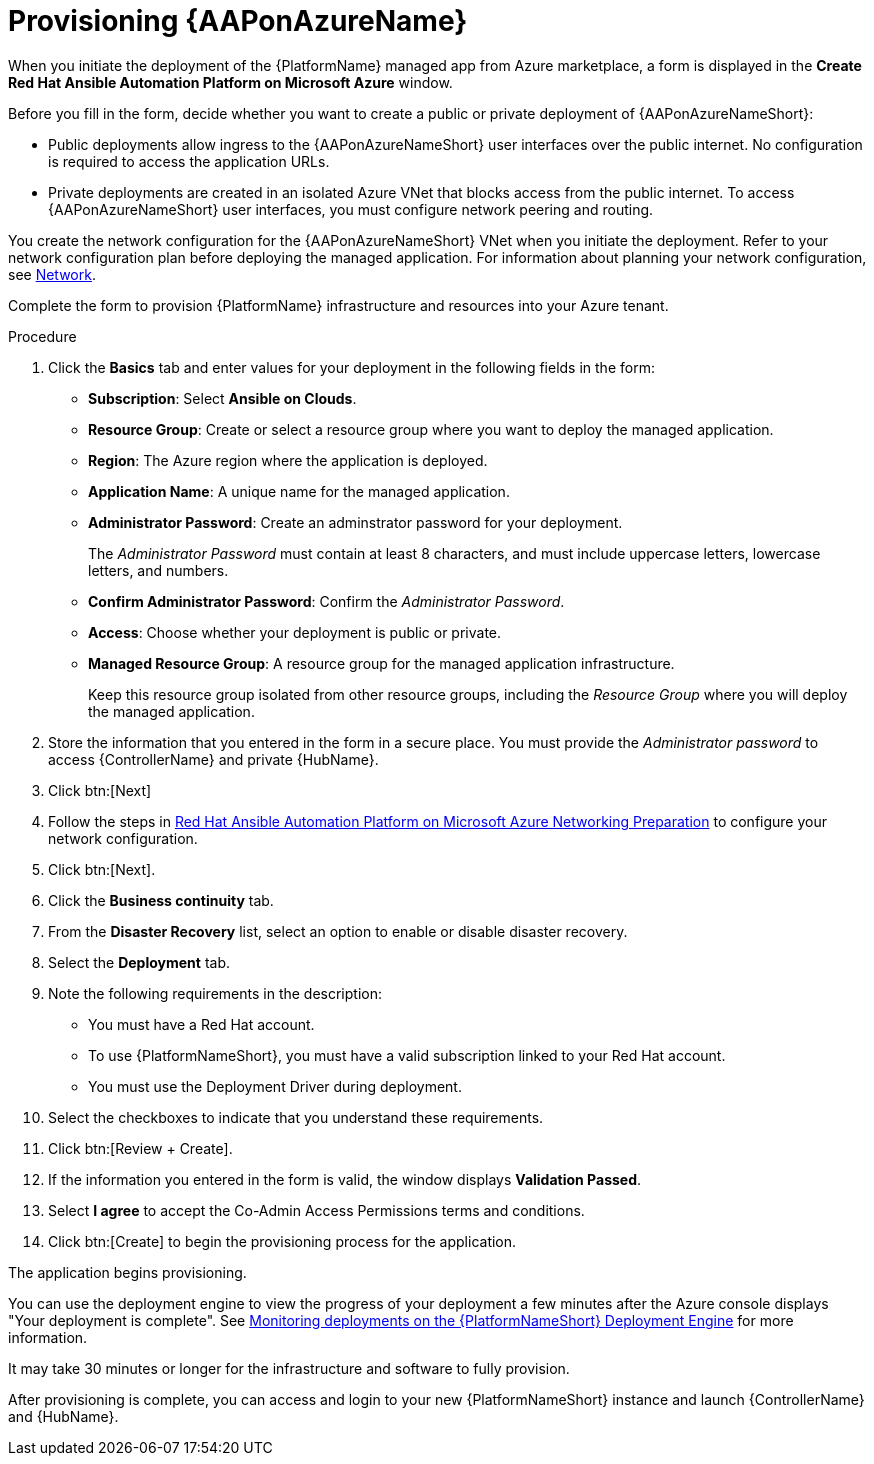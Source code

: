[id="proc-azure-provisioning-aap_{context}"]

= Provisioning {AAPonAzureName}

[role="_abstract"]
When you initiate the deployment of the {PlatformName} managed app from Azure marketplace, a form is displayed in the *Create Red Hat Ansible Automation Platform on Microsoft Azure* window.

Before you fill in the form, decide whether you want to create a public or private deployment of {AAPonAzureNameShort}:

* Public deployments allow ingress to the {AAPonAzureNameShort} user interfaces over the public internet. No configuration is required to access the application URLs.
* Private deployments are created in an isolated Azure VNet that blocks access from the public internet. To access {AAPonAzureNameShort} user interfaces, you must configure network peering and routing.

You create the network configuration for the {AAPonAzureNameShort} VNet when you initiate the deployment.
Refer to your network configuration plan before deploying the managed application.
For information about planning your network configuration, see
xref:con-azure-network_azure-install-prerequisites[Network].

Complete the form to provision {PlatformName} infrastructure and resources into your Azure tenant.

.Procedure

. Click the *Basics* tab and enter values for your deployment in the following fields in the form:
  * *Subscription*: Select *Ansible on Clouds*.
  * *Resource Group*: Create or select a resource group where you want to deploy the managed application.
  * *Region*: The Azure region where the application is deployed.
  * *Application Name*: A unique name for the managed application.
  * *Administrator Password*: Create an adminstrator password for your deployment.
+
The _Administrator Password_ must contain at least 8 characters, and must include uppercase letters, lowercase letters, and numbers.
  * *Confirm Administrator Password*: Confirm the _Administrator Password_.
  * *Access*: Choose whether your deployment is public or private.
  * *Managed Resource Group*: A resource group for the managed application infrastructure.
+
Keep this resource group isolated from other resource groups, including the _Resource Group_ where you will deploy the managed application.
. Store the information that you entered in the form in a secure place. You must provide the _Administrator password_ to access {ControllerName} and private {HubName}.
. Click btn:[Next]
. Follow the steps in link:https://access.redhat.com/articles/6973251[Red Hat Ansible Automation Platform on Microsoft Azure Networking Preparation] to configure your network configuration.
. Click btn:[Next].
. Click the *Business continuity* tab.
. From the *Disaster Recovery* list, select an option to enable or disable disaster recovery.
. Select the *Deployment* tab.
. Note the following requirements in the description:
** You must have a Red Hat account.
** To use {PlatformNameShort}, you must have a valid subscription linked to your Red Hat account.
** You must use the Deployment Driver during deployment.
. Select the checkboxes to indicate that you understand these requirements.
. Click btn:[Review + Create].
. If the information you entered in the form is valid, the window displays *Validation Passed*.
. Select *I agree* to accept the Co-Admin Access Permissions terms and conditions.
. Click btn:[Create] to begin the provisioning process for the application.

The application begins provisioning.

You can use the deployment engine to view the progress of your deployment a few minutes after the Azure console displays "Your deployment is complete".
See xref:azure-monitor-deployment-engine_azure-deploy[Monitoring deployments on the {PlatformNameShort} Deployment Engine] for more information.

It may take 30 minutes or longer for the infrastructure and software to fully provision.

After provisioning is complete, you can access and login to your new {PlatformNameShort} instance and launch {ControllerName} and {HubName}.

